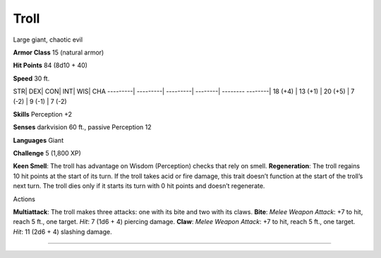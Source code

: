 Troll  
-------------------------------------------------------------


Large giant, chaotic evil

**Armor Class** 15 (natural armor)

**Hit Points** 84 (8d10 + 40)

**Speed** 30 ft.

STR\| DEX\| CON\| INT\| WIS\| CHA ---------\| ---------\| ---------\|
--------\| -------- --------\| 18 (+4) \| 13 (+1) \| 20 (+5) \| 7 (-2)
\| 9 (-1) \| 7 (-2)

**Skills** Perception +2

**Senses** darkvision 60 ft., passive Perception 12

**Languages** Giant

**Challenge** 5 (1,800 XP)

**Keen Smell**: The troll has advantage on Wisdom (Perception) checks
that rely on smell. **Regeneration**: The troll regains 10 hit points at
the start of its turn. If the troll takes acid or fire damage, this
trait doesn’t function at the start of the troll’s next turn. The troll
dies only if it starts its turn with 0 hit points and doesn’t
regenerate.

Actions

**Multiattack**: The troll makes three attacks: one with its bite and
two with its claws. **Bite**: *Melee Weapon Attack*: +7 to hit, reach 5
ft., one target. *Hit*: 7 (1d6 + 4) piercing damage. **Claw**: *Melee
Weapon Attack*: +7 to hit, reach 5 ft., one target. *Hit*: 11 (2d6 + 4)
slashing damage.

-------------------------------------------------------------
